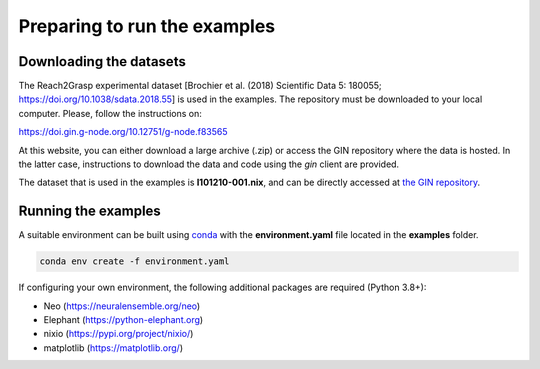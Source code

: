 *****************************
Preparing to run the examples
*****************************

Downloading the datasets
------------------------

The Reach2Grasp experimental dataset [Brochier et al. (2018) Scientific Data 5:
180055; `https://doi.org/10.1038/sdata.2018.55 <https://doi.org/10.1038/sdata.2018.55>`_]
is used in the examples. The repository must be downloaded to your local
computer. Please, follow the instructions on:

`https://doi.gin.g-node.org/10.12751/g-node.f83565 <https://doi.gin.g-node.org/10.12751/g-node.f83565>`_

At this website, you can either download a large archive (.zip) or access
the GIN repository where the data is hosted. In the latter case, instructions
to download the data and code using the *gin* client are provided.

The dataset that is used in the examples is **l101210-001.nix**, and can be
directly accessed at `the GIN repository <https://>`_.


Running the examples
--------------------

A suitable environment can be built using `conda <http://docs.conda.io/projects/conda/en/latest/user-guide/install/index.html>`_
with the **environment.yaml** file located in the **examples** folder.

.. code-block:: sh

    conda env create -f environment.yaml


If configuring your own environment, the following additional packages are
required (Python 3.8+):

* Neo (`https://neuralensemble.org/neo <https://neuralensemble.org/neo>`_)
* Elephant (`https://python-elephant.org <https://python-elephant.org>`_)
* nixio (`https://pypi.org/project/nixio/ <https://pypi.org/project/nixio/>`_)
* matplotlib (`https://matplotlib.org/ <https://matplotlib.org/>`_)

